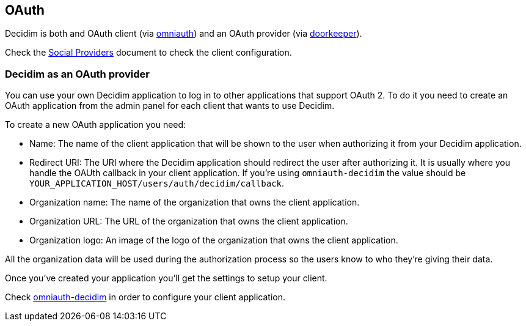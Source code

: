 [[oauth]]
OAuth
-----

Decidim is both and OAuth client (via
https://github.com/omniauth/omniauth[omniauth]) and an OAuth provider
(via https://github.com/doorkeeper-gem/doorkeeper[doorkeeper]).

Check the
https://github.com/decidim/decidim/blob/master/docs/services/social_providers.md[Social
Providers] document to check the client configuration.

[[decidim-as-an-oauth-provider]]
Decidim as an OAuth provider
~~~~~~~~~~~~~~~~~~~~~~~~~~~~

You can use your own Decidim application to log in to other applications
that support OAuth 2. To do it you need to create an OAuth application
from the admin panel for each client that wants to use Decidim.

To create a new OAuth application you need:

* Name: The name of the client application that will be shown to the
user when authorizing it from your Decidim application.
* Redirect URI: The URI where the Decidim application should redirect
the user after authorizing it. It is usually where you handle the OAUth
callback in your client application. If you're using `omniauth-decidim`
the value should be `YOUR_APPLICATION_HOST/users/auth/decidim/callback`.
* Organization name: The name of the organization that owns the client
application.
* Organization URL: The URL of the organization that owns the client
application.
* Organization logo: An image of the logo of the organization that owns
the client application.

All the organization data will be used during the authorization process
so the users know to who they're giving their data.

Once you've created your application you'll get the settings to setup
your client.

Check https://github.com/decidim/omniauth-decidim[omniauth-decidim] in
order to configure your client application.
